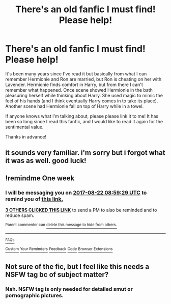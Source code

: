 #+TITLE: There's an old fanfic I must find! Please help!

* There's an old fanfic I must find! Please help!
:PROPERTIES:
:Author: toastykitty
:Score: 12
:DateUnix: 1502759520.0
:DateShort: 2017-Aug-15
:END:
It's been many years since I've read it but basically from what I can remember Hermionie and Ron are married, but Ron is cheating on her with Lavender. Hermionie finds comfort in Harry, but from there I can't remember what happened. Once scene showed Hermionie in the bath pleasuring herself while thinking about Harry. She used magic to mimic the feel of his hands (and I think eventually Harry comes in to take its place). Another scene had Hermionie fall on top of Harry while in a towel.

If anyone knows what I'm talking about, please please link it to me! It has been so long since I read this fanfic, and I would like to read it again for the sentimental value.

Thanks in advance!


** it sounds very familiar. i'm sorry but i forgot what it was as well. good luck!
:PROPERTIES:
:Author: habitsrabbit1102
:Score: 2
:DateUnix: 1502780934.0
:DateShort: 2017-Aug-15
:END:


** !remindme One week
:PROPERTIES:
:Author: NightlyShark
:Score: 0
:DateUnix: 1502787565.0
:DateShort: 2017-Aug-15
:END:

*** I will be messaging you on [[http://www.wolframalpha.com/input/?i=2017-08-22%2008:59:29%20UTC%20To%20Local%20Time][*2017-08-22 08:59:29 UTC*]] to remind you of [[https://www.reddit.com/r/HPfanfiction/comments/6tqygk/theres_an_old_fanfic_i_must_find_please_help/dln99tp][*this link.*]]

[[http://np.reddit.com/message/compose/?to=RemindMeBot&subject=Reminder&message=%5Bhttps://www.reddit.com/r/HPfanfiction/comments/6tqygk/theres_an_old_fanfic_i_must_find_please_help/dln99tp%5D%0A%0ARemindMe!%20%20One%20week][*3 OTHERS CLICKED THIS LINK*]] to send a PM to also be reminded and to reduce spam.

^{Parent commenter can} [[http://np.reddit.com/message/compose/?to=RemindMeBot&subject=Delete%20Comment&message=Delete!%20dln99y7][^{delete this message to hide from others.}]]

--------------

[[http://np.reddit.com/r/RemindMeBot/comments/24duzp/remindmebot_info/][^{FAQs}]]

[[http://np.reddit.com/message/compose/?to=RemindMeBot&subject=Reminder&message=%5BLINK%20INSIDE%20SQUARE%20BRACKETS%20else%20default%20to%20FAQs%5D%0A%0ANOTE:%20Don't%20forget%20to%20add%20the%20time%20options%20after%20the%20command.%0A%0ARemindMe!][^{Custom}]]
[[http://np.reddit.com/message/compose/?to=RemindMeBot&subject=List%20Of%20Reminders&message=MyReminders!][^{Your Reminders}]]
[[http://np.reddit.com/message/compose/?to=RemindMeBotWrangler&subject=Feedback][^{Feedback}]]
[[https://github.com/SIlver--/remindmebot-reddit][^{Code}]]
[[https://np.reddit.com/r/RemindMeBot/comments/4kldad/remindmebot_extensions/][^{Browser Extensions}]]
:PROPERTIES:
:Author: RemindMeBot
:Score: 1
:DateUnix: 1502787574.0
:DateShort: 2017-Aug-15
:END:


** Not sure of the fic, but I feel like this needs a NSFW tag bc of subject matter?
:PROPERTIES:
:Author: Epwydadlan1
:Score: 0
:DateUnix: 1502812590.0
:DateShort: 2017-Aug-15
:END:

*** Nah. NSFW tag is only needed for detailed smut or pornographic pictures.
:PROPERTIES:
:Author: Lakas1236547
:Score: 2
:DateUnix: 1502839145.0
:DateShort: 2017-Aug-16
:END:
